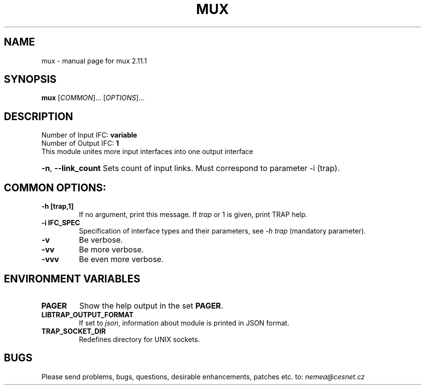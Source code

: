 .TH MUX "1" "May 2019" "2.11.1 mux" "User Commands"
.SH NAME
mux \- manual page for mux 2.11.1
.SH SYNOPSIS
.B mux
[\fICOMMON\fR]... [\fIOPTIONS\fR]...
.SH DESCRIPTION
.TP
Number of Input IFC: \fBvariable\fR
..
.TP
Number of Output IFC: \fB1\fR
..
.TP
This module unites more input interfaces into one output interface
.HP
\fB\-n\fR, \fB\-\-link_count\fR
Sets count of input links. Must correspond to parameter -i (trap).
.TP
.SH COMMON OPTIONS:
.TP
\fB\-h\fR \fB[trap,1]\fR
If no argument, print this message. If \fItrap\fR or 1 is given, print TRAP help.
.TP
\fB\-i\fR \fBIFC_SPEC\fR
Specification of interface types and their parameters, see \fI\-h trap\fR (mandatory parameter).
.TP
\fB\-v\fR
Be verbose.
.TP
\fB\-vv\fR
Be more verbose.
.TP
\fB\-vvv\fR
Be even more verbose.
.SH ENVIRONMENT VARIABLES
.TP
\fBPAGER\fR
Show the help output in the set \fBPAGER\fR.
.TP
\fBLIBTRAP_OUTPUT_FORMAT\fR
If set to \fIjson\fR, information about module is printed in JSON format.
.TP
\fBTRAP_SOCKET_DIR\fR
Redefines directory for UNIX sockets.
.SH BUGS
Please send problems, bugs, questions, desirable enhancements, patches etc. to:
\fInemea@cesnet.cz\fR

